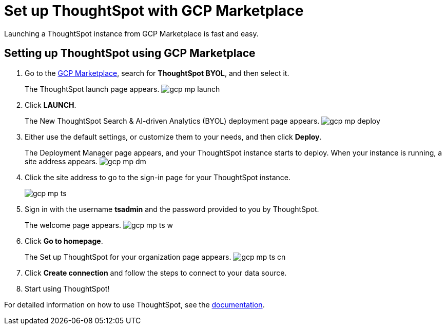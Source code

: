 = Set up ThoughtSpot with GCP Marketplace
:last_updated: 11/17/2020
:linkattrs:

Launching a ThoughtSpot instance from GCP Marketplace is fast and easy.

== Setting up ThoughtSpot using GCP Marketplace

. Go to the https://console.cloud.google.com/marketplace[GCP Marketplace, window=_blank], search for *ThoughtSpot BYOL*, and then select it.
+
The ThoughtSpot launch page appears.
image:gcp-mp-launch.png[]

. Click *LAUNCH*.
+
The New ThoughtSpot Search & AI-driven Analytics (BYOL) deployment page appears.
image:gcp-mp-deploy.png[]

. Either use the default settings, or customize them to your needs, and then click *Deploy*.
+
The Deployment Manager page appears, and your ThoughtSpot instance starts to deploy.
When your instance is running, a site address appears.
image:gcp-mp-dm.png[]

. Click the site address to go to the sign-in page for your ThoughtSpot instance.
+
image::gcp-mp-ts.png[]

. Sign in with the username *tsadmin* and the password provided to you by ThoughtSpot.
+
The welcome page appears.
image:gcp-mp-ts-w.png[]

. Click *Go to homepage*.
+
The Set up ThoughtSpot for your organization page appears.
image:gcp-mp-ts-cn.png[]

. Click *Create connection* and follow the steps to connect to your data source.
. Start using ThoughtSpot!

For detailed information on how to use ThoughtSpot, see the xref:introduction.adoc[documentation].
